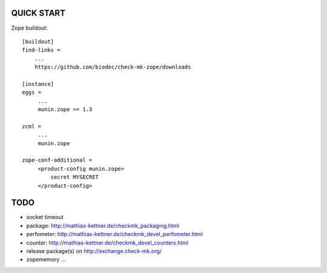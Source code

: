 QUICK START
===========

Zope buildout::

  [buildout]
  find-links =
      ...
      https://github.com/biodec/check-mk-zope/downloads

  [instance]
  eggs =
       ...
       munin.zope >= 1.3

  zcml =
       ...
       munin.zope

  zope-conf-additional =
       <product-config munin.zope>
           secret MYSECRET
       </product-config>

TODO
====
* socket timeout
* package: http://mathias-kettner.de/checkmk_packaging.html
* perfometer: http://mathias-kettner.de/checkmk_devel_perfometer.html
* counter: http://mathias-kettner.de/checkmk_devel_counters.html
* release package(s) on http://exchange.check-mk.org/
* zopememory ...
